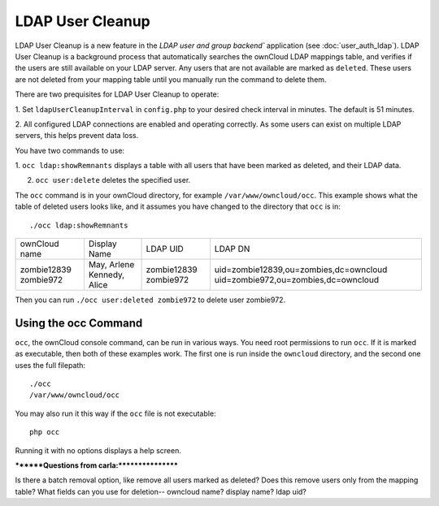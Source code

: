=================
LDAP User Cleanup
=================

LDAP User Cleanup is a new feature in the `LDAP user and group backend`` 
application (see :doc:`user_auth_ldap`). LDAP User Cleanup is a background 
process that automatically searches the ownCloud LDAP mappings table, and verifies if the 
users are still available on your LDAP server. Any users that are not available are marked 
as ``deleted``. These users are not deleted from your mapping table until you manually run the
command to delete them.

There are two prequisites for LDAP User Cleanup to operate:

1. Set ``ldapUserCleanupInterval`` in ``config.php`` to your desired check interval in 
minutes. The default is 51 minutes.

2. All configured LDAP connections are enabled and operating correctly. As some users can 
exist on multiple LDAP servers, this helps prevent data loss.

You have two commands to use:

1. ``occ ldap:showRemnants`` displays a table with all users that have been marked as 
deleted, and their LDAP data.

2. ``occ user:delete`` deletes the specified user.

The ``occ`` command is in your ownCloud directory, for example ``/var/www/owncloud/occ``. 
This example shows what the table of deleted users looks like, and it assumes you have changed 
to the directory that ``occ`` is in::

 ./occ ldap:showRemnants
 
+---------------+----------------+-------------+----------------------------------------+
| ownCloud name | Display Name   | LDAP UID    | LDAP DN                                |
+---------------+----------------+-------------+----------------------------------------+
| zombie12839   | May, Arlene    | zombie12839 | uid=zombie12839,ou=zombies,dc=owncloud |
| zombie972     | Kennedy, Alice | zombie972   | uid=zombie972,ou=zombies,dc=owncloud   |
+---------------+----------------+-------------+----------------------------------------+

Then you can run ``./occ user:deleted zombie972`` to delete user zombie972. 

Using the occ Command
=====================

``occ``, the ownCloud console command, can be run in various ways. You need root permissions to run ``occ``. If it is marked as 
executable, then both of these examples work. The first one is run inside the ``owncloud`` directory, and the second one uses the 
full filepath::
 
 ./occ
 /var/www/owncloud/occ
 
You may also run it this way if the ``occ`` file is not executable::

 php occ 

Running it with no options displays a help screen. 



********Questions from carla:*****************

Is there a batch removal option, like remove all users marked as deleted?
Does this remove users only from the mapping table?
What fields can you use for deletion-- owncloud name? display name? ldap uid?

 




